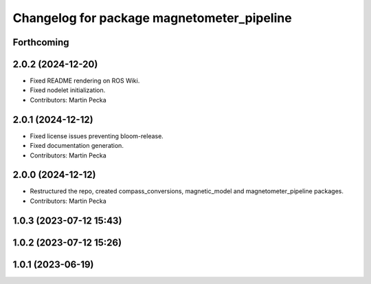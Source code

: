.. SPDX-License-Identifier: BSD-3-Clause
.. SPDX-FileCopyrightText: Czech Technical University in Prague

^^^^^^^^^^^^^^^^^^^^^^^^^^^^^^^^^^^^^^^^^^^
Changelog for package magnetometer_pipeline
^^^^^^^^^^^^^^^^^^^^^^^^^^^^^^^^^^^^^^^^^^^

Forthcoming
-----------

2.0.2 (2024-12-20)
------------------
* Fixed README rendering on ROS Wiki.
* Fixed nodelet initialization.
* Contributors: Martin Pecka

2.0.1 (2024-12-12)
------------------
* Fixed license issues preventing bloom-release.
* Fixed documentation generation.
* Contributors: Martin Pecka

2.0.0 (2024-12-12)
------------------
* Restructured the repo, created compass_conversions, magnetic_model and magnetometer_pipeline packages.
* Contributors: Martin Pecka

1.0.3 (2023-07-12 15:43)
------------------------

1.0.2 (2023-07-12 15:26)
------------------------

1.0.1 (2023-06-19)
------------------
